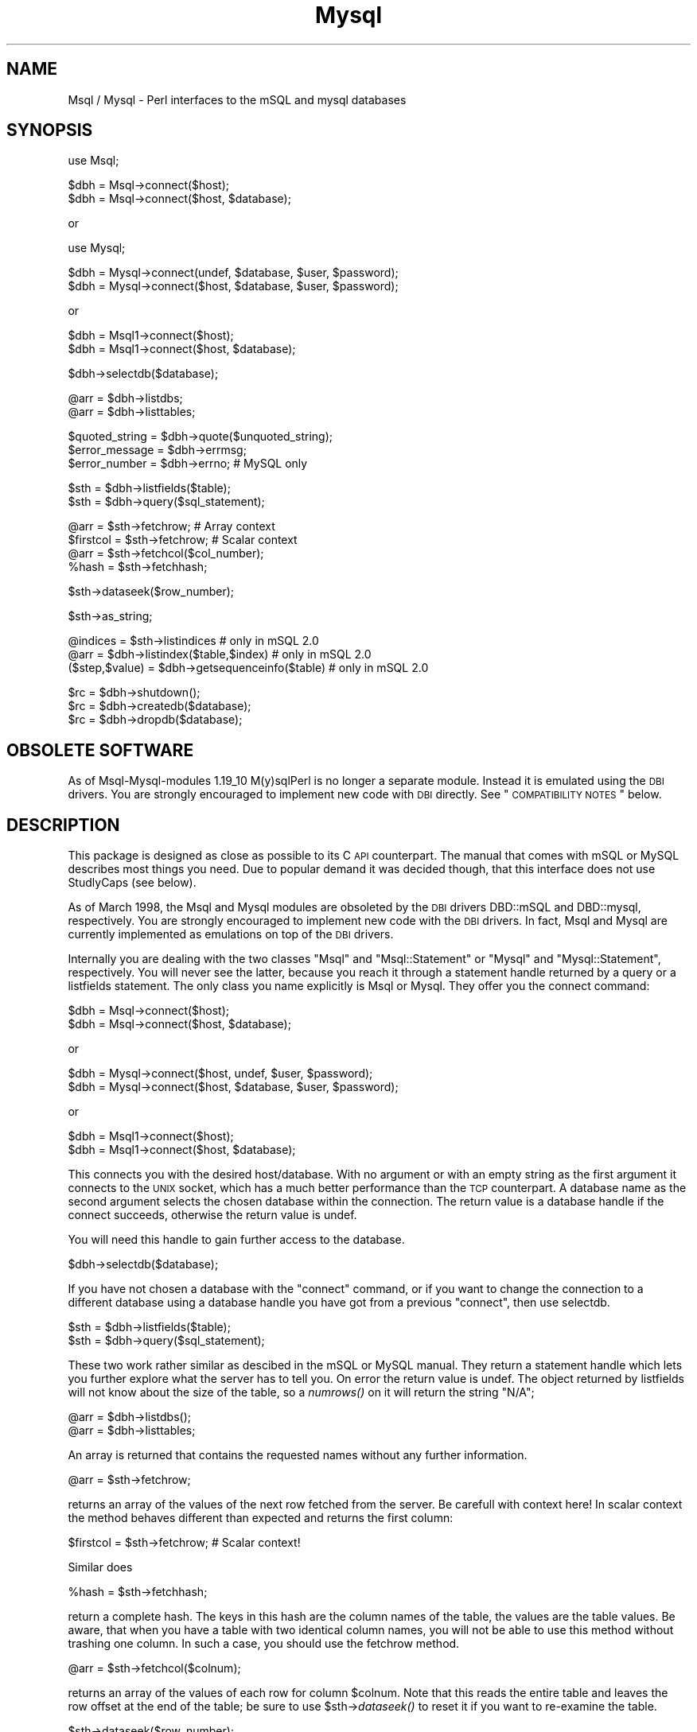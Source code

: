 .\" Automatically generated by Pod::Man v1.34, Pod::Parser v1.13
.\"
.\" Standard preamble:
.\" ========================================================================
.de Sh \" Subsection heading
.br
.if t .Sp
.ne 5
.PP
\fB\\$1\fR
.PP
..
.de Sp \" Vertical space (when we can't use .PP)
.if t .sp .5v
.if n .sp
..
.de Vb \" Begin verbatim text
.ft CW
.nf
.ne \\$1
..
.de Ve \" End verbatim text
.ft R
.fi
..
.\" Set up some character translations and predefined strings.  \*(-- will
.\" give an unbreakable dash, \*(PI will give pi, \*(L" will give a left
.\" double quote, and \*(R" will give a right double quote.  | will give a
.\" real vertical bar.  \*(C+ will give a nicer C++.  Capital omega is used to
.\" do unbreakable dashes and therefore won't be available.  \*(C` and \*(C'
.\" expand to `' in nroff, nothing in troff, for use with C<>.
.tr \(*W-|\(bv\*(Tr
.ds C+ C\v'-.1v'\h'-1p'\s-2+\h'-1p'+\s0\v'.1v'\h'-1p'
.ie n \{\
.    ds -- \(*W-
.    ds PI pi
.    if (\n(.H=4u)&(1m=24u) .ds -- \(*W\h'-12u'\(*W\h'-12u'-\" diablo 10 pitch
.    if (\n(.H=4u)&(1m=20u) .ds -- \(*W\h'-12u'\(*W\h'-8u'-\"  diablo 12 pitch
.    ds L" ""
.    ds R" ""
.    ds C` ""
.    ds C' ""
'br\}
.el\{\
.    ds -- \|\(em\|
.    ds PI \(*p
.    ds L" ``
.    ds R" ''
'br\}
.\"
.\" If the F register is turned on, we'll generate index entries on stderr for
.\" titles (.TH), headers (.SH), subsections (.Sh), items (.Ip), and index
.\" entries marked with X<> in POD.  Of course, you'll have to process the
.\" output yourself in some meaningful fashion.
.if \nF \{\
.    de IX
.    tm Index:\\$1\t\\n%\t"\\$2"
..
.    nr % 0
.    rr F
.\}
.\"
.\" For nroff, turn off justification.  Always turn off hyphenation; it makes
.\" way too many mistakes in technical documents.
.hy 0
.if n .na
.\"
.\" Accent mark definitions (@(#)ms.acc 1.5 88/02/08 SMI; from UCB 4.2).
.\" Fear.  Run.  Save yourself.  No user-serviceable parts.
.    \" fudge factors for nroff and troff
.if n \{\
.    ds #H 0
.    ds #V .8m
.    ds #F .3m
.    ds #[ \f1
.    ds #] \fP
.\}
.if t \{\
.    ds #H ((1u-(\\\\n(.fu%2u))*.13m)
.    ds #V .6m
.    ds #F 0
.    ds #[ \&
.    ds #] \&
.\}
.    \" simple accents for nroff and troff
.if n \{\
.    ds ' \&
.    ds ` \&
.    ds ^ \&
.    ds , \&
.    ds ~ ~
.    ds /
.\}
.if t \{\
.    ds ' \\k:\h'-(\\n(.wu*8/10-\*(#H)'\'\h"|\\n:u"
.    ds ` \\k:\h'-(\\n(.wu*8/10-\*(#H)'\`\h'|\\n:u'
.    ds ^ \\k:\h'-(\\n(.wu*10/11-\*(#H)'^\h'|\\n:u'
.    ds , \\k:\h'-(\\n(.wu*8/10)',\h'|\\n:u'
.    ds ~ \\k:\h'-(\\n(.wu-\*(#H-.1m)'~\h'|\\n:u'
.    ds / \\k:\h'-(\\n(.wu*8/10-\*(#H)'\z\(sl\h'|\\n:u'
.\}
.    \" troff and (daisy-wheel) nroff accents
.ds : \\k:\h'-(\\n(.wu*8/10-\*(#H+.1m+\*(#F)'\v'-\*(#V'\z.\h'.2m+\*(#F'.\h'|\\n:u'\v'\*(#V'
.ds 8 \h'\*(#H'\(*b\h'-\*(#H'
.ds o \\k:\h'-(\\n(.wu+\w'\(de'u-\*(#H)/2u'\v'-.3n'\*(#[\z\(de\v'.3n'\h'|\\n:u'\*(#]
.ds d- \h'\*(#H'\(pd\h'-\w'~'u'\v'-.25m'\f2\(hy\fP\v'.25m'\h'-\*(#H'
.ds D- D\\k:\h'-\w'D'u'\v'-.11m'\z\(hy\v'.11m'\h'|\\n:u'
.ds th \*(#[\v'.3m'\s+1I\s-1\v'-.3m'\h'-(\w'I'u*2/3)'\s-1o\s+1\*(#]
.ds Th \*(#[\s+2I\s-2\h'-\w'I'u*3/5'\v'-.3m'o\v'.3m'\*(#]
.ds ae a\h'-(\w'a'u*4/10)'e
.ds Ae A\h'-(\w'A'u*4/10)'E
.    \" corrections for vroff
.if v .ds ~ \\k:\h'-(\\n(.wu*9/10-\*(#H)'\s-2\u~\d\s+2\h'|\\n:u'
.if v .ds ^ \\k:\h'-(\\n(.wu*10/11-\*(#H)'\v'-.4m'^\v'.4m'\h'|\\n:u'
.    \" for low resolution devices (crt and lpr)
.if \n(.H>23 .if \n(.V>19 \
\{\
.    ds : e
.    ds 8 ss
.    ds o a
.    ds d- d\h'-1'\(ga
.    ds D- D\h'-1'\(hy
.    ds th \o'bp'
.    ds Th \o'LP'
.    ds ae ae
.    ds Ae AE
.\}
.rm #[ #] #H #V #F C
.\" ========================================================================
.\"
.IX Title "Mysql 3"
.TH Mysql 3 "2002-10-01" "perl v5.8.0" "User Contributed Perl Documentation"
.SH "NAME"
Msql / Mysql \- Perl interfaces to the mSQL and mysql databases
.SH "SYNOPSIS"
.IX Header "SYNOPSIS"
.Vb 1
\&  use Msql;
.Ve
.PP
.Vb 2
\&  $dbh = Msql->connect($host);
\&  $dbh = Msql->connect($host, $database);
.Ve
.PP
.Vb 1
\&      or
.Ve
.PP
.Vb 1
\&  use Mysql;
.Ve
.PP
.Vb 2
\&  $dbh = Mysql->connect(undef, $database, $user, $password);
\&  $dbh = Mysql->connect($host, $database, $user, $password);
.Ve
.PP
.Vb 1
\&      or
.Ve
.PP
.Vb 2
\&  $dbh = Msql1->connect($host);
\&  $dbh = Msql1->connect($host, $database);
.Ve
.PP
.Vb 1
\&  $dbh->selectdb($database);
.Ve
.PP
.Vb 2
\&  @arr = $dbh->listdbs;
\&  @arr = $dbh->listtables;
.Ve
.PP
.Vb 3
\&  $quoted_string = $dbh->quote($unquoted_string);
\&  $error_message = $dbh->errmsg;
\&  $error_number = $dbh->errno;   # MySQL only
.Ve
.PP
.Vb 2
\&  $sth = $dbh->listfields($table);
\&  $sth = $dbh->query($sql_statement);
.Ve
.PP
.Vb 4
\&  @arr = $sth->fetchrow;        # Array context
\&  $firstcol = $sth->fetchrow;   # Scalar context
\&  @arr = $sth->fetchcol($col_number);
\&  %hash = $sth->fetchhash;
.Ve
.PP
.Vb 1
\&  $sth->dataseek($row_number);
.Ve
.PP
.Vb 1
\&  $sth->as_string;
.Ve
.PP
.Vb 3
\&  @indices = $sth->listindices                   # only in mSQL 2.0
\&  @arr = $dbh->listindex($table,$index)          # only in mSQL 2.0
\&  ($step,$value) = $dbh->getsequenceinfo($table) # only in mSQL 2.0
.Ve
.PP
.Vb 3
\&  $rc = $dbh->shutdown();
\&  $rc = $dbh->createdb($database);
\&  $rc = $dbh->dropdb($database);
.Ve
.SH "OBSOLETE SOFTWARE"
.IX Header "OBSOLETE SOFTWARE"
As of Msql-Mysql-modules 1.19_10 M(y)sqlPerl is no longer a separate module.
Instead it is emulated using the \s-1DBI\s0 drivers. You are strongly encouraged
to implement new code with \s-1DBI\s0 directly. See \*(L"\s-1COMPATIBILITY\s0 \s-1NOTES\s0\*(R"
below.
.SH "DESCRIPTION"
.IX Header "DESCRIPTION"
This package is designed as close as possible to its C \s-1API\s0
counterpart. The manual that comes with mSQL or MySQL describes most things
you need. Due to popular demand it was decided though, that this interface
does not use StudlyCaps (see below).
.PP
As of March 1998, the Msql and Mysql modules are obsoleted by the
\&\s-1DBI\s0 drivers DBD::mSQL and DBD::mysql, respectively. You are strongly
encouraged to implement new code with the \s-1DBI\s0 drivers. In fact,
Msql and Mysql are currently implemented as emulations on top of
the \s-1DBI\s0 drivers.
.PP
Internally you are dealing with the two classes \f(CW\*(C`Msql\*(C'\fR and
\&\f(CW\*(C`Msql::Statement\*(C'\fR or \f(CW\*(C`Mysql\*(C'\fR and \f(CW\*(C`Mysql::Statement\*(C'\fR, respectively.
You will never see the latter, because you reach
it through a statement handle returned by a query or a listfields
statement. The only class you name explicitly is Msql or Mysql. They
offer you the connect command:
.PP
.Vb 2
\&  $dbh = Msql->connect($host);
\&  $dbh = Msql->connect($host, $database);
.Ve
.PP
.Vb 1
\&    or
.Ve
.PP
.Vb 2
\&  $dbh = Mysql->connect($host, undef, $user, $password);
\&  $dbh = Mysql->connect($host, $database, $user, $password);
.Ve
.PP
.Vb 1
\&    or
.Ve
.PP
.Vb 2
\&  $dbh = Msql1->connect($host);
\&  $dbh = Msql1->connect($host, $database);
.Ve
.PP
This connects you with the desired host/database. With no argument or
with an empty string as the first argument it connects to the \s-1UNIX\s0
socket, which has a much better performance than
the \s-1TCP\s0 counterpart. A database name as the second argument selects
the chosen database within the connection. The return value is a
database handle if the connect succeeds, otherwise the return value is
undef.
.PP
You will need this handle to gain further access to the database.
.PP
.Vb 1
\&   $dbh->selectdb($database);
.Ve
.PP
If you have not chosen a database with the \f(CW\*(C`connect\*(C'\fR command, or if
you want to change the connection to a different database using a
database handle you have got from a previous \f(CW\*(C`connect\*(C'\fR, then use
selectdb.
.PP
.Vb 2
\&  $sth = $dbh->listfields($table);
\&  $sth = $dbh->query($sql_statement);
.Ve
.PP
These two work rather similar as descibed in the mSQL or MySQL manual. They
return a statement handle which lets you further explore what the
server has to tell you. On error the return value is undef. The object
returned by listfields will not know about the size of the table, so a
\&\fInumrows()\fR on it will return the string \*(L"N/A\*(R";
.PP
.Vb 2
\&  @arr = $dbh->listdbs();
\&  @arr = $dbh->listtables;
.Ve
.PP
An array is returned that contains the requested names without any
further information.
.PP
.Vb 1
\&  @arr = $sth->fetchrow;
.Ve
.PP
returns an array of the values of the next row fetched from the
server. Be carefull with context here! In scalar context the method
behaves different than expected and returns the first column:
.PP
.Vb 1
\&  $firstcol = $sth->fetchrow; # Scalar context!
.Ve
.PP
Similar does
.PP
.Vb 1
\&  %hash = $sth->fetchhash;
.Ve
.PP
return a complete hash. The keys in this hash are the column names of
the table, the values are the table values. Be aware, that when you
have a table with two identical column names, you will not be able to
use this method without trashing one column. In such a case, you
should use the fetchrow method.
.PP
.Vb 1
\&  @arr = $sth->fetchcol($colnum);
.Ve
.PP
returns an array of the values of each row for column \f(CW$colnum\fR.  Note that
this reads the entire table and leaves the row offset at the end of the
table; be sure to use \f(CW$sth\fR\->\fIdataseek()\fR to reset it if you want to
re-examine the table.
.PP
.Vb 1
\&  $sth->dataseek($row_number);
.Ve
.PP
lets you specify a certain offset of the data associated with the
statement handle. The next fetchrow will then return the appropriate
row (first row being 0).
.Sh "No close statement"
.IX Subsection "No close statement"
Whenever the scalar that holds a database or statement handle loses
its value, Msql chooses the appropriate action (frees the result or
closes the database connection). So if you want to free the result or
close the connection, choose to do one of the following:
.IP "undef the handle" 4
.IX Item "undef the handle"
.PD 0
.IP "use the handle for another purpose" 4
.IX Item "use the handle for another purpose"
.IP "let the handle run out of scope" 4
.IX Item "let the handle run out of scope"
.IP "exit the program." 4
.IX Item "exit the program."
.PD
.Sh "Error messages"
.IX Subsection "Error messages"
Both drivers, Msql and Mysql implement a method \->\fIerrmsg()\fR, which
returns a textual error message. Mysql additionally supports a method
\&\->errno returning the corresponding error number.
.PP
Usually you do fetch error messages with
.PP
.Vb 1
\&    $errmsg = $dbh->errmsg();
.Ve
.PP
In situations where a \f(CW$dbh\fR is not available (for example when
\&\fIconnect()\fR failed) you may instead do a
.PP
.Vb 5
\&    $errmsg = Msql->errmsg();
\&        or
\&    $errmsg = Mysql->errmsg();
\&        or
\&    $errmsg = Msql1->errmsg();
.Ve
.ie n .Sh "The ""\-w"" switch"
.el .Sh "The \f(CW\-w\fP switch"
.IX Subsection "The -w switch"
With Msql and Mysql the \f(CW\*(C`\-w\*(C'\fR switch is your friend! If you call your perl
program with the \f(CW\*(C`\-w\*(C'\fR switch you get the warnings from \->errmsg on
\&\s-1STDERR\s0. This is a handy method to get the error messages from the msql
server without coding it into your program.
.PP
If you want to know in greater detail what's going on, set the
environment variables that are described in David's manual. David's
debugging aid is excellent, there's nothing to be added.
.PP
By default errors are printed as warnings. You can suppress this
behaviour by using the PrintError attribute of the respective handles:
.PP
.Vb 1
\&    $dbh->{'dbh'}->{'PrintError'} = 0;
.Ve
.ie n .Sh "\->quote($str [, $length])"
.el .Sh "\->quote($str [, \f(CW$length\fP])"
.IX Subsection "->quote($str [, $length])"
returns the argument enclosed in single ticks ('') with any special
character escaped according to the needs of the \s-1API\s0.
.PP
For mSQL this means, any single tick within the string is escaped with
a backslash and backslashes are doubled. Currently (as of msql\-1.0.16)
the \s-1API\s0 does not allow to insert \s-1NUL\s0's (\s-1ASCII\s0 0) into tables. The quote
method does not fix this deficiency.
.PP
MySQL allows \s-1NUL\s0's or any other kind of binary data in strings. Thus
the quote method will additionally escape \s-1NUL\s0's as \e0.
.PP
If you pass undefined values to the quote method, it returns the
string \f(CW\*(C`NULL\*(C'\fR.
.PP
If a second parameter is passed to \f(CW\*(C`quote\*(C'\fR, the result is truncated
to that many characters.
.Sh "\s-1NULL\s0 fields"
.IX Subsection "NULL fields"
\&\s-1NULL\s0 fields in tables are returned to perl as undefined values.
.Sh "Metadata"
.IX Subsection "Metadata"
Now lets reconsider the above methods with regard to metadata.
.Sh "Database Handle"
.IX Subsection "Database Handle"
As said above you get a database handle with the \fIconnect()\fR method.
The database handle knows about the socket, the host, and the database
it is connected to.
.PP
You get at the three values with the methods
.PP
.Vb 3
\&  $scalar = $dbh->sock;
\&  $scalar = $dbh->host;
\&  $scalar = $dbh->database;
.Ve
.PP
Mysql additionally supports
.PP
.Vb 2
\&  $scalar = $dbh->user;
\&  $scalar = $dbh->sockfd;
.Ve
.PP
where the latter is the file descriptor of the socket used by the
database connection. This is the same as \f(CW$dbh\fR\->sock for mSQL.
.Sh "Statement Handle"
.IX Subsection "Statement Handle"
Two constructor methods return a statement handle:
.PP
.Vb 2
\&  $sth = $dbh->listfields($table);
\&  $sth = $dbh->query($sql_statement);
.Ve
.PP
$sth knows about all metadata that are provided by the \s-1API:\s0
.PP
.Vb 2
\&  $scalar = $sth->numrows;    
\&  $scalar = $sth->numfields;
.Ve
.PP
.Vb 18
\&  @arr  = $sth->table;       the names of the tables of each column
\&  @arr  = $sth->name;        the names of the columns
\&  @arr  = $sth->type;        the type of each column, defined in msql.h
\&                             and accessible via Msql::CHAR_TYPE,
\&                             &Msql::INT_TYPE, &Msql::REAL_TYPE or
\&                             &Mysql::FIELD_TYPE_STRING,
\&                             &Mysql::FIELD_TYPE_LONG, ...
\&  @arr  = $sth->isnotnull;   array of boolean
\&  @arr  = $sth->isprikey;    array of boolean
\&  @arr  = $sth->isnum;       array of boolean
\&  @arr  = $sth->length;      array of the possibble maximum length of each
\&                             field in bytes
\&  @arr  = $sth->maxlength;   array of the actual maximum length of each field
\&                             in bytes. Be careful when using this attribute
\&                             under MsqlPerl: The server doesn't offer this
\&                             attribute, thus it is calculated by fetching
\&                             all rows. This might take a long time and you
\&                             might need to call $sth->dataseek.
.Ve
.PP
Mysql additionally supports
.PP
.Vb 4
\&  $scalar  = $sth->affectedrows  number of rows in database affected by query
\&  $scalar  = $sth->insertid      the unique id given to a auto_increment field.
\&  $string  = $sth->info()        more info from some queries (ALTER TABLE...)
\&  $arrref  = $sth->isblob;       array of boolean
.Ve
.PP
The array methods (table, name, type, is_not_null, is_pri_key, length,
affected_rows, is_num and blob) return an array in array context and
an array reference (see perlref and perlldsc for details) when
called in a scalar context. The scalar context is useful, if you need
only the name of one column, e.g.
.PP
.Vb 1
\&    $name_of_third_column = $sth->name->[2]
.Ve
.PP
which is equivalent to
.PP
.Vb 2
\&    @all_column_names = $sth->name;
\&    $name_of_third_column = $all_column_names[2];
.Ve
.Sh "New in mSQL 2.0"
.IX Subsection "New in mSQL 2.0"
The \fIquery()\fR function in the \s-1API\s0 returns the number of rows affected by
a query. To cite the mSQL \s-1API\s0 manual, this means...
.PP
.Vb 4
\&  If the return code is greater than 0, not only does it imply
\&  success, it also indicates the number of rows "touched" by the query
\&  (i.e. the number of rows returned by a SELECT, the number of rows
\&  modified by an update, or the number of rows removed by a delete).
.Ve
.PP
As we are returning a statement handle on selects, we can easily check
the number of rows returned. For non-selects we behave just the same
as mSQL\-2.
.PP
To find all indices associated with a table you can call the
\&\f(CW\*(C`listindices()\*(C'\fR method on a statement handle. To find out the columns
included in an index, you can call the \f(CW\*(C`listindex($table,$index)\*(C'\fR
method on a database handle.
.PP
There are a few new column types in mSQL 2. You can access their
numeric value with these functions defined in the Msql package:
\&\s-1IDENT_TYPE\s0, \s-1NULL_TYPE\s0, \s-1TEXT_TYPE\s0, \s-1DATE_TYPE\s0, \s-1UINT_TYPE\s0, \s-1MONEY_TYPE\s0,
\&\s-1TIME_TYPE\s0, \s-1IDX_TYPE\s0, \s-1SYSVAR_TYPE\s0.
.PP
You cannot talk to a 1.0 server with a 2.0 client.
.PP
You cannot link to a 1.0 library \fIand\fR to a 2.0 library \fIat the same
time\fR. So you may want to build two different Msql modules at a time,
one for 1.0, another for 2.0, and load whichever you need. Check out
what the \f(CW\*(C`\-I\*(C'\fR switch in perl is for.
.PP
Everything else seems to remain backwards compatible.
.Sh "@EXPORT"
.IX Subsection "@EXPORT"
For historical reasons the constants \s-1CHAR_TYPE\s0, \s-1INT_TYPE\s0, and
\&\s-1REAL_TYPE\s0 are in \f(CW@EXPORT\fR instead of \f(CW@EXPORT_OK\fR. This means, that you
always have them imported into your namespace. I consider it a bug,
but not such a serious one, that I intend to break old programs by
moving them into \s-1EXPORT_OK\s0.
.Sh "Displaying whole tables in one go"
.IX Subsection "Displaying whole tables in one go"
A handy method to show the complete contents of a statement handle is
the as_string method. This works similar to the msql monitor with a
few exceptions:
.IP "the width of a column" 2
.IX Item "the width of a column"
is calculated by examining the width of all entries in that column
.IP "control characters" 2
.IX Item "control characters"
are mapped into their backslashed octal representation
.IP "backslashes" 2
.IX Item "backslashes"
are doubled (\f(CW\*(C`\e\e instead of \e\*(C'\fR)
.IP "numeric values" 2
.IX Item "numeric values"
are adjusted right (both integer and floating point values)
.PP
The differences are illustrated by the following table:
.PP
Input to msql (a real carriage return here replaced with ^M):
.PP
.Vb 4
\&    CREATE TABLE demo (
\&      first_field CHAR(10),
\&      second_field INT
\&    ) \eg
.Ve
.PP
.Vb 5
\&    INSERT INTO demo VALUES ('new
\&    line',2)\eg
\&    INSERT INTO demo VALUES ('back\e\eslash',1)\eg
\&    INSERT INTO demo VALUES ('cr^Mcrnl
\&    nl',3)\eg
.Ve
.PP
Output of msql:
.PP
.Vb 9
\&     +-------------+--------------+
\&     | first_field | second_field |
\&     +-------------+--------------+
\&     | new
\&    line    | 2            |
\&     | back\eslash  | 1            |
\&    crnlr
\&    nl  | 3            |
\&     +-------------+--------------+
.Ve
.PP
Output of pmsql:
.PP
.Vb 7
\&    +----------------+------------+
\&    |first_field     |second_field|
\&    +----------------+------------+
\&    |new\e012line     |           2|
\&    |back\e\eslash     |           1|
\&    |cr\e015crnl\e012nl|           3|
\&    +----------------+------------+
.Ve
.Sh "Version information"
.IX Subsection "Version information"
The version of Msql and Mysql is always stored in \f(CW$Msql::VERSION\fR or
\&\f(CW$Mysql::VERSION\fR as it is perl standard.
.PP
The mSQL \s-1API\s0 implements methods to access some internal configuration
parameters: gethostinfo, getserverinfo, and getprotoinfo.  All three
are available both as class methods or via a database handle. But
under no circumstances they are associated with a database handle. All
three return global variables that reflect the \fBlast\fR \fIconnect()\fR
command within the current program. This means, that all three return
empty strings or zero \fIbefore\fR the first call to \fIconnect()\fR.
.PP
This situation is better with MySQL: The methods are valid only
in connection with a database handle.
.Sh "Administration"
.IX Subsection "Administration"
shutdown, createdb, dropdb, reloadacls are all accessible via a
database handle and implement the corresponding methods to what
msqladmin does.
.PP
The mSQL and MySQL engines do not permit that these commands are invoked by
users without sufficient privileges. So please make sure
to check the return and error code when you issue one of them.
.PP
.Vb 3
\&    $rc = $dbh->shutdown();
\&    $rc = $dbh->createdb($database);
\&    $rc = $dbh->dropdb($database);
.Ve
.PP
It should be noted that database deletion is \fInot prompted for\fR in
any way. Nor is it undo-able from within Perl.
.PP
.Vb 1
\&    B<Once you issue the dropdb() method, the database will be gone!>
.Ve
.PP
These methods should be used at your own risk.
.Sh "StudlyCaps"
.IX Subsection "StudlyCaps"
Real Perl Programmers (C) usually don't like to type \fIListTables\fR but
prefer \fIlist_tables\fR or \fIlisttables\fR. The mSQL \s-1API\s0 uses StudlyCaps
everywhere and so did early versions of MsqlPerl. Beginning with
\&\f(CW$VERSION\fR 1.06 all methods are internally in lowercase, but may be
written however you please. Case is ignored and you may use the
underline to improve readability.
.PP
The price for using different method names is neglectible. Any method
name you use that can be transformed into a known one, will only be
defined once within a program and will remain an alias until the
program terminates. So feel free to run fetch_row or connecT or
ListDBs as in your old programs. These, of course, will continue to
work.
.SH "PREREQUISITES"
.IX Header "PREREQUISITES"
mSQL is a database server and an \s-1API\s0 library written by David
Hughes. To use the adaptor you definitely have to install these first.
.PP
MySQL is a libmysqlclient.a library written by Michael Widenius
This was originally inspired by MySQL.
.SH "COMPATIBILITY NOTES"
.IX Header "COMPATIBILITY NOTES"
M(y)sql used to be a separate module written in C. This is no longer
the case, instead the old modules are emulated by their corresponding
\&\s-1DBI\s0 drivers. I did my best to remove any incompatibilities, but the
following problems are known to remain:
.IP "Static methods" 4
.IX Item "Static methods"
For whatever reason, mSQL implements some functions independent from
the respective database connection that really depend on it. This
made it possible to implement
.Sp
.Vb 1
\&    Msql->errmsg
.Ve
.Sp
or
.Sp
.Vb 1
\&    Msql->getserverinfo
.Ve
.Sp
as static methods. This is no longer the case, it never was for
MysqlPerl. Instead you have to use
.Sp
.Vb 1
\&    $dbh->errmsg
.Ve
.Sp
or
.Sp
.Vb 1
\&    $dbh->getserverinfo
.Ve
.IP "$M(Y)SQL::QUIET" 4
.IX Item "$M(Y)SQL::QUIET"
This variable used to turn off the printing of error messages. Unfortunately
\&\s-1DBI\s0 uses a completely different mechanism for that: The \f(CW\*(C`PrintError\*(C'\fR
attribute of the database and/or statement handles. We try to emulate
the old behaviour by setting the \f(CW\*(C`PrintError\*(C'\fR attribute to the current
value of $M(Y)SQL::QUIET when a handle is created, that is when
M(y)sql\->connect or \f(CW$dbh\fR\->\fIquery()\fR are called.
.Sp
You can overwrite this by using something like
.Sp
.Vb 1
\&    $dbh->{'dbh'}->{'PrintError'} = 1;
.Ve
.Sp
or
.Sp
.Vb 1
\&    $sth->{'PrintError'} = 0;
.Ve
.SH "AUTHORS"
.IX Header "AUTHORS"
Andreas Koenig \f(CW\*(C`koenig@franz.ww.TU\-Berlin.DE\*(C'\fR wrote the original
MsqlPerl. Jochen Wiedmann \f(CW\*(C`joe@ispsoft.de\*(C'\fR wrote the M(y)sqlPerl
emulation using \s-1DBI\s0.
.SH "SEE ALSO"
.IX Header "SEE ALSO"
Alligator Descartes wrote a database driver for Tim Bunce's \s-1DBI\s0. I
recommend anybody to carefully watch the development of this module
(\f(CW\*(C`DBD::mSQL\*(C'\fR). Msql is a simple, stable, and fast module, and it will
be supported for a long time. But it's a dead end. I expect in the
medium term, that the \s-1DBI\s0 efforts result in a richer module family
with better support and more functionality. Alligator maintains an
interesting page on the \s-1DBI\s0 development:
.PP
.Vb 1
\&    http://www.symbolstone.org/technology/perl/DBI
.Ve
